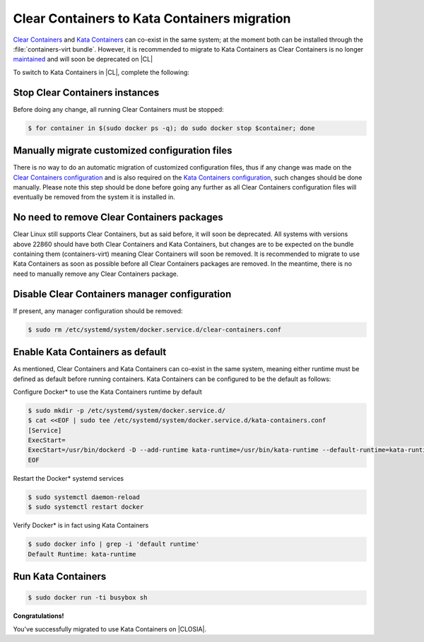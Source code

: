 .. _kata_migration:

Clear Containers to Kata Containers migration
#############################################

`Clear Containers`_ and `Kata Containers`_ can co-exist in the same system; at the moment both can be installed through the :file:`containers-virt bundle`. However, it is recommended to migrate to Kata Containers as Clear Containers is no longer maintained_ and will soon be deprecated on |CL|

.. _Clear Containers: https://github.com/clearcontainers
.. _Kata Containers: https://github.com/kata-containers
.. _maintained: https://github.com/kata-containers/documentation/blob/master/Upgrading.md#maintenance-warning

To switch to Kata Containers in |CL|, complete the following:

Stop Clear Containers instances
*******************************

Before doing any change, all running Clear Containers must be stopped:

.. code-block:: bash

    $ for container in $(sudo docker ps -q); do sudo docker stop $container; done

..
    NOTE: It is assumed Clear Containers is on a Docker system.

Manually migrate customized configuration files
***********************************************

There is no way to do an automatic migration of customized configuration files, thus if any change was made on the `Clear Containers configuration`_ and is also required on the `Kata Containers configuration`_, such changes should be done manually. Please note this step should be done before going any further as all Clear Containers configuration files will eventually be removed from the system it is installed in.

.. _Clear Containers configuration: https://github.com/clearcontainers/runtime#configuration
.. _Kata Containers configuration: https://github.com/kata-containers/runtime#configuration

No need to remove Clear Containers packages
*******************************************
Clear Linux still supports Clear Containers, but as said before, it will soon be deprecated. All systems with versions above 22860 should have both Clear Containers and Kata Containers, but changes are to be expected on the bundle containing them (containers-virt) meaning Clear Containers will soon be removed. It is recommended to migrate to use Kata Containers as soon as possible before all Clear Containers packages are removed. In the meantime, there is no need to manually remove any Clear Containers package.

Disable Clear Containers manager configuration
**********************************************

If present, any manager configuration should be removed:

.. code-block:: bash

    $ sudo rm /etc/systemd/system/docker.service.d/clear-containers.conf

Enable Kata Containers as default
*********************************

As mentioned, Clear Containers and Kata Containers can co-exist in the same system, meaning either runtime must be defined as default before running containers. Kata Containers can be configured to be the default as follows:

Configure Docker* to use the Kata Containers runtime by default

.. code-block:: bash

    $ sudo mkdir -p /etc/systemd/system/docker.service.d/
    $ cat <<EOF | sudo tee /etc/systemd/system/docker.service.d/kata-containers.conf
    [Service]
    ExecStart=
    ExecStart=/usr/bin/dockerd -D --add-runtime kata-runtime=/usr/bin/kata-runtime --default-runtime=kata-runtime
    EOF

Restart the Docker* systemd services

.. code-block:: bash

   $ sudo systemctl daemon-reload
   $ sudo systemctl restart docker

Verify Docker* is in fact using Kata Containers

.. code-block:: bash

   $ sudo docker info | grep -i 'default runtime'
   Default Runtime: kata-runtime

Run Kata Containers
*******************

.. code-block:: bash

    $ sudo docker run -ti busybox sh

**Congratulations!**

You've successfully migrated to use Kata Containers on |CLOSIA|.

